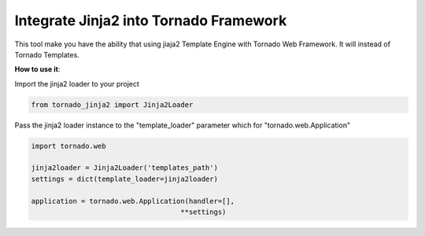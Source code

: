 Integrate Jinja2 into Tornado Framework
======================================

This tool make you have the ability that using jiaja2 Template Engine with Tornado Web Framework.
It will instead of Tornado Templates.

**How to use it**:

Import the jinja2 loader to your project

.. code-block:: python

    from tornado_jinja2 import Jinja2Loader


Pass the jinja2 loader instance to the "template_loader" parameter which for "tornado.web.Application"

.. code-block:: python

    import tornado.web

    jinja2loader = Jinja2Loader('templates_path')
    settings = dict(template_loader=jinja2loader)

    application = tornado.web.Application(handler=[],
                                        **settings)


